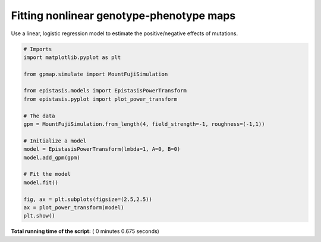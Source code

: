

.. _sphx_glr_gallery_plot_nonlinear_regression.py:


Fitting nonlinear genotype-phenotype maps
=========================================

Use a linear, logistic regression model to estimate the positive/negative effects
of mutations.




.. rst-class:: sphx-glr-horizontal


    *

      .. image:: /gallery/images/sphx_glr_plot_nonlinear_regression_001.png
            :scale: 47

    *

      .. image:: /gallery/images/sphx_glr_plot_nonlinear_regression_002.png
            :scale: 47





.. code-block:: python


    # Imports
    import matplotlib.pyplot as plt

    from gpmap.simulate import MountFujiSimulation

    from epistasis.models import EpistasisPowerTransform
    from epistasis.pyplot import plot_power_transform

    # The data
    gpm = MountFujiSimulation.from_length(4, field_strength=-1, roughness=(-1,1))

    # Initialize a model
    model = EpistasisPowerTransform(lmbda=1, A=0, B=0)
    model.add_gpm(gpm)

    # Fit the model
    model.fit()

    fig, ax = plt.subplots(figsize=(2.5,2.5))
    ax = plot_power_transform(model)
    plt.show()

**Total running time of the script:** ( 0 minutes  0.675 seconds)



.. only :: html

 .. container:: sphx-glr-footer


  .. container:: sphx-glr-download

     :download:`Download Python source code: plot_nonlinear_regression.py <plot_nonlinear_regression.py>`



  .. container:: sphx-glr-download

     :download:`Download Jupyter notebook: plot_nonlinear_regression.ipynb <plot_nonlinear_regression.ipynb>`


.. only:: html

 .. rst-class:: sphx-glr-signature

    `Gallery generated by Sphinx-Gallery <https://sphinx-gallery.readthedocs.io>`_
